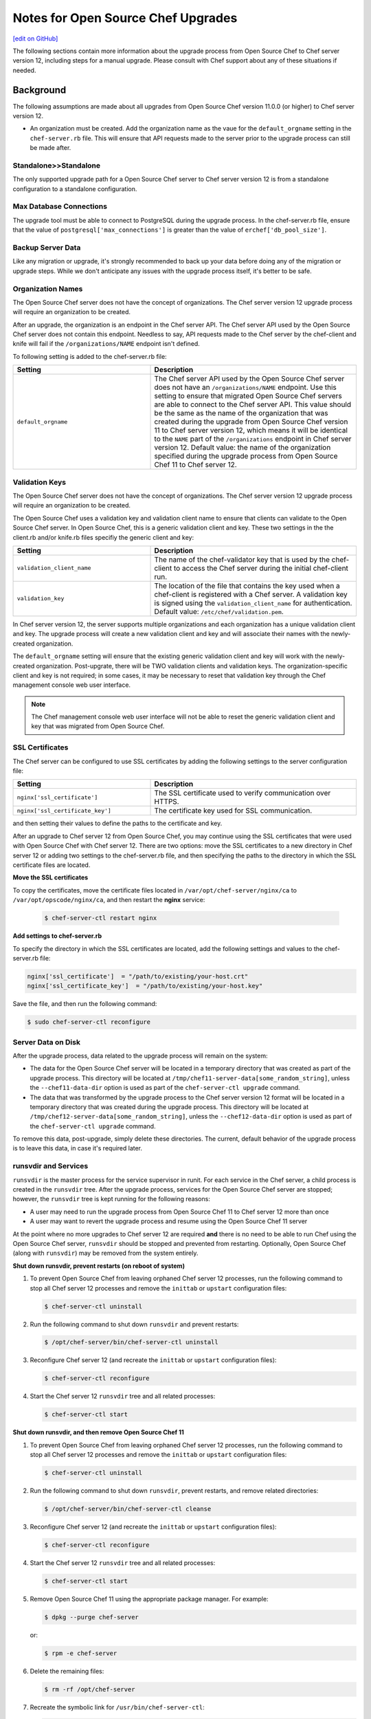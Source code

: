 =====================================================
Notes for Open Source Chef Upgrades 
=====================================================
`[edit on GitHub] <https://github.com/chef/chef-web-docs/blob/master/chef_master/source/upgrade_server_open_source_notes.rst>`__

The following sections contain more information about the upgrade process from Open Source Chef to Chef server version 12, including steps for a manual upgrade. Please consult with Chef support about any of these situations if needed.

Background
=====================================================
The following assumptions are made about all upgrades from Open Source Chef version 11.0.0 (or higher) to Chef server version 12.

* An organization must be created. Add the organization name as the vaue for the ``default_orgname`` setting in the ``chef-server.rb`` file. This will ensure that API requests made to the server prior to the upgrade process can still be made after.

Standalone>>Standalone
-----------------------------------------------------
The only supported upgrade path for a Open Source Chef server to Chef server version 12 is from a standalone configuration to a standalone configuration.

Max Database Connections
-----------------------------------------------------
The upgrade tool must be able to connect to PostgreSQL during the upgrade process. In the chef-server.rb file, ensure that the value of ``postgresql['max_connections']`` is greater than the value of ``erchef['db_pool_size']``.

Backup Server Data
-----------------------------------------------------
Like any migration or upgrade, it's strongly recommended to back up your data before doing any of the migration or upgrade steps. While we don't anticipate any issues with the upgrade process itself, it's better to be safe.

Organization Names
-----------------------------------------------------
The Open Source Chef server does not have the concept of organizations. The Chef server version 12 upgrade process will require an organization to be created.

After an upgrade, the organization is an endpoint in the Chef server API. The Chef server API used by the Open Source Chef server does not contain this endpoint. Needless to say, API requests made to the Chef server by the chef-client and knife will fail if the ``/organizations/NAME`` endpoint isn't defined.

To following setting is added to the chef-server.rb file:

.. list-table::
   :widths: 200 300
   :header-rows: 1

   * - Setting
     - Description
   * - ``default_orgname``
     - The Chef server API used by the Open Source Chef server does not have an ``/organizations/NAME`` endpoint. Use this setting to ensure that migrated Open Source Chef servers are able to connect to the Chef server API. This value should be the same as the name of the organization that was created during the upgrade from Open Source Chef version 11 to Chef server version 12, which means it will be identical to the ``NAME`` part of the ``/organizations`` endpoint in Chef server version 12. Default value: the name of the organization specified during the upgrade process from Open Source Chef 11 to Chef server 12.

Validation Keys
-----------------------------------------------------
The Open Source Chef server does not have the concept of organizations. The Chef server version 12 upgrade process will require an organization to be created.

The Open Source Chef uses a validation key and validation client name to ensure that clients can validate to the Open Source Chef server. In Open Source Chef, this is a generic validation client and key. These two settings in the the client.rb and/or knife.rb files specifiy the generic client and key:

.. list-table::
   :widths: 200 300
   :header-rows: 1

   * - Setting
     - Description
   * - ``validation_client_name``
     - The name of the chef-validator key that is used by the chef-client to access the Chef server during the initial chef-client run. 
   * - ``validation_key``
     - The location of the file that contains the key used when a chef-client is registered with a Chef server. A validation key is signed using the ``validation_client_name`` for authentication. Default value: ``/etc/chef/validation.pem``.

In Chef server version 12, the server supports multiple organizations and each organization has a unique validation client and key. The upgrade process will create a new validation client and key and will associate their names with the newly-created organization.

The ``default_orgname`` setting will ensure that the existing generic validation client and key will work with the newly-created organization. Post-upgrate, there will be TWO validation clients and validation keys. The organization-specific client and key is not required; in some cases, it may be necessary to reset that validation key through the Chef management console web user interface.

.. note:: The Chef management console web user interface will not be able to reset the generic validation client and key that was migrated from Open Source Chef.

SSL Certificates
-----------------------------------------------------
.. tag server_security_ssl_cert_custom

The Chef server can be configured to use SSL certificates by adding the following settings to the server configuration file:

.. list-table::
   :widths: 200 300
   :header-rows: 1

   * - Setting
     - Description
   * - ``nginx['ssl_certificate']``
     - The SSL certificate used to verify communication over HTTPS.
   * - ``nginx['ssl_certificate_key']``
     - The certificate key used for SSL communication.

and then setting their values to define the paths to the certificate and key.

.. end_tag

After an upgrade to Chef server 12 from Open Source Chef, you may continue using the SSL certificates that were used with Open Source Chef with Chef server 12. There are two options: move the SSL certificates to a new directory in Chef server 12 or adding two settings to the chef-server.rb file, and then specifying the paths to the directory in which the SSL certificate files are located.

**Move the SSL certificates**

To copy the certificates, move the certificate files located in ``/var/opt/chef-server/nginx/ca`` to ``/var/opt/opscode/nginx/ca``, and then restart the **nginx** service:

   .. code-block:: bash

      $ chef-server-ctl restart nginx

**Add settings to chef-server.rb**

To specify the directory in which the SSL certificates are located, add the following settings and values to the chef-server.rb file:

.. code-block:: ruby

   nginx['ssl_certificate']  = "/path/to/existing/your-host.crt"
   nginx['ssl_certificate_key']  = "/path/to/existing/your-host.key"

Save the file, and then run the following command:

.. code-block:: bash

   $ sudo chef-server-ctl reconfigure

Server Data on Disk
-----------------------------------------------------
After the upgrade process, data related to the upgrade process will remain on the system:

* The data for the Open Source Chef server will be located in a temporary directory that was created as part of the upgrade process. This directory will be located at ``/tmp/chef11-server-data[some_random_string]``, unless the ``--chef11-data-dir`` option is used as part of the ``chef-server-ctl upgrade`` command.
* The data that was transformed by the upgrade process to the Chef server version 12 format will be located in a temporary directory that was created during the upgrade process. This directory will be located at ``/tmp/chef12-server-data[some_random_string]``, unless the ``--chef12-data-dir`` option is used as part of the ``chef-server-ctl upgrade`` command.

To remove this data, post-upgrade, simply delete these directories. The current, default behavior of the upgrade process is to leave this data, in case it's required later.

runsvdir and Services
-----------------------------------------------------
``runsvdir`` is the master process for the service supervisor in runit. For each service in the Chef server, a child process is created in the ``runsvdir`` tree. After the upgrade process, services for the Open Source Chef server are stopped; however, the ``runsvdir`` tree is kept running for the following reasons:

* A user may need to run the upgrade process from Open Source Chef 11 to Chef server 12 more than once
* A user may want to revert the upgrade process and resume using the Open Source Chef 11 server

At the point where no more upgrades to Chef server 12 are required **and** there is no need to be able to run Chef using the Open Source Chef server, ``runsvdir`` should be stopped and prevented from restarting. Optionally, Open Source Chef (along with ``runsvdir``) may be removed from the system entirely.

**Shut down runsvdir, prevent restarts (on reboot of system)**

#. To prevent Open Source Chef from leaving orphaned Chef server 12 processes, run the following command to stop all Chef server 12 processes and remove the ``inittab`` or ``upstart`` configuration files:

   .. code-block:: bash

      $ chef-server-ctl uninstall

#. Run the following command to shut down ``runsvdir`` and prevent restarts:

   .. code-block:: bash

      $ /opt/chef-server/bin/chef-server-ctl uninstall

#. Reconfigure Chef server 12 (and recreate the ``inittab`` or ``upstart`` configuration files):

   .. code-block:: bash

      $ chef-server-ctl reconfigure

#. Start the Chef server 12 ``runsvdir`` tree and all related processes:

   .. code-block:: bash

      $ chef-server-ctl start

**Shut down runsvdir, and then remove Open Source Chef 11**

#. To prevent Open Source Chef from leaving orphaned Chef server 12 processes, run the following command to stop all Chef server 12 processes and remove the ``inittab`` or ``upstart`` configuration files:

   .. code-block:: bash

      $ chef-server-ctl uninstall

#. Run the following command to shut down ``runsvdir``, prevent restarts, and remove related directories:

   .. code-block:: bash

      $ /opt/chef-server/bin/chef-server-ctl cleanse

#. Reconfigure Chef server 12 (and recreate the ``inittab`` or ``upstart`` configuration files):

   .. code-block:: bash

      $ chef-server-ctl reconfigure

#. Start the Chef server 12 ``runsvdir`` tree and all related processes:

   .. code-block:: bash

      $ chef-server-ctl start

#. Remove Open Source Chef 11 using the appropriate package manager. For example:

   .. code-block:: bash

      $ dpkg --purge chef-server

   or:

   .. code-block:: bash

      $ rpm -e chef-server

#. Delete the remaining files:

   .. code-block:: bash

      $ rm -rf /opt/chef-server

#. Recreate the symbolic link for ``/usr/bin/chef-server-ctl``:

   .. code-block:: bash

      $ ln -s /opt/opscode/bin/chef-server-ctl /usr/bin/chef-server-ctl

Multiple Upgrades
-----------------------------------------------------
The upgrade process may be run multiple times, as long as Open Source Chef 11 and Chef server version 12 are installed on the system. Any subsequent upgrade process will re-create the temporary directories. Because the default behavior is to append a random string to the directory name, the number of temporary directories created is proportional to the number of upgrade processes run, unless identical directory names are specified using the ``--chef11-data-dir`` and ``--chef12-data-dir`` options during each upgrade.

Email Address
-----------------------------------------------------
The Chef server version 12 server requires that all users provide an email address. During the upgrade process, a default email address (``username@example.com``) is created, where ``username`` is the same user that was specified during the upgrade process. This email address may be changed later, post upgrade via the ``knife user edit`` subcommand or via the Chef management console web user interface.

Cookbook Uploads
-----------------------------------------------------
Sometimes when uploading cookbooks, a race condition may occur that prevents one (or more) cookbooks from finishing the upload process. For example:

.. code-block:: bash

   ......
   Chef Client finished, 32/386 resources updated in 42.23452 seconds
   opscode Reconfigured!
   Ensuring Chef 12 server components are started
   ok: run: bookshelf: (pid 24580) 0s
   ok: run: nginx: (pid 24617) 1s
   ok: run: oc_bifrost: (pid 24626) 0s
   ok: run: oc_id: (pid 24657) 0s
   ok: run: opscode-chef-mover: (pid 24662) 1s
   ok: run: opscode-erchef: (pid 24689) 0s
   ok: run: opscode-expander: (pid 24723) 1s
   ok: run: opscode-expander-reindexer: (pid 24757) 0s
   ok: run: opscode-solr4: (pid 24761) 0s
   ok: run: postgresql: (pid 24389) 26s
   ok: run: rabbitmq: (pid 23835) 39s
   ok: run: redis_lb: (pid 24559) 6s
   Writing knife-ec-backup config to /tmp/knife-ec-backup-config.rb
   Uploading transformed open source Chef 11 server data to Chef 12 server
   WARNING: WebUI not specified. Using /etc/opscode/webui_priv.pem
   WARNING: Unable to detect Chef Server version.
   Restoring users ...
   Updating key for admin
   Updating key for ...
   Restoring org grantmc ...
   Restoring the org admin data
   Restoring the rest of the org
   Updated /clients/chef-webui.json
   Updated /clients/chef-server.json
   Updated /clients/grantmc.json
   Created /cookbooks/iis-2.1.5
   Created /cookbooks/passenger_apache2-2.1.0
   Created /cookbooks/php-1.2.0
   ...
   Created /cookbooks/windows-1.33.1
   Created /cookbooks/windows-1.34.2
   ERROR: internal server error
   Response: internal service error
   Failed uploading transformed data to the Chef 12 server

If this error occurs, re-run the upgrade process, adding the ``--upload-threads`` option set to a value of ``1``:

.. code-block:: bash

   $ chef-server-ctl upgrade --upload-threads 1

This option will ensure that only one cookbook is uploaded at a time. This approach will be slower, but will prevent a race condition (and this error) from occuring. It may also be helpful to run each stage of the upgrade process separately. See the section "Subcommands Reference" below for more information about the individual commands.

Verify Nodes and Cookbooks 
=====================================================
.. tag upgrade_verify_nodes_and_cookbooks

Install the latest version of the chef-client on a small number of test nodes. Download all cookbooks, and then and check the following:

* Run ``knife cookbook test``. Do they all pass validation with the version of the chef-client you plan on using?
* Run ``egrep -L ^name */metadata.rb``. Do they all have a metadata.rb file? 
* Does the cookbook name in the metadata.rb file match the name in the run-list? (Some older versions of the chef-client used the cookbook name for the run-list based on the directory name of the cookbook and not the value of the ``cookbook_name`` setting in the metadata.rb file.)
* Do all cookbooks have a metadata.rb file or metadata.json file?
* Do all cookbooks used in the organization also exist in source control?
* Do unused cookbooks (or cookbook versions) exist in source control? Run ``knife cookbook list`` to view a list of cookbooks, and then for each cookbook run ``knife cookbook show COOKBOOK_NAME`` to view its versions. Delete unused cookbook versions with ``knife cookbook delete -v VERSION_NAME``.
* How large is a cookbook? Most cookbooks are quite small, under ~200 KB. Sometimes cookbooks need to be larger than that. For larger cookbooks, consider why they are that large. Do they contain unecessary binary files? Do they have a long git history? Mitigate the size of large cookbooks where possible.

Verify the nodes and clients that are in use:

* Are all nodes and/or clients in use? Clean up any extra nodes and clients. Use the ``knife node list``, ``knife client list``, and ``knife_status``` commands to verify nodes and clients that are in use.
* Use the ``knife_client delete`` command to remove unused clients. Use the ``knife_node delete`` command to remove unused nodes.

Run the test nodes against the Chef server. If the server is also being upgraded, first complete that upgrade process (ideally on a fresh operating system), including processes for any highly available, load balanced, or offloaded services, and then verify the test nodes against the upgraded Chef server.

.. end_tag

Manual Upgrades
=====================================================
The migration process occurs in three steps: download the existing data from the Open Source Chef server, transform that data into the format required for Chef server version 12, and then upload that data to the server.

The ``chef-server-ctl upgrade`` command will handle all three of these steps. Each of these three steps may be done individually, if required.

To upgrade to Chef server 12 from the Open Source Chef server, do the following:

#. Run the following to make sure all services are in a sane state.

   .. code-block:: bash

      $ chef-server-ctl reconfigure

#. Stop the Open Source Chef server:

   .. code-block:: bash

      $ chef-server-ctl stop

#. Run dpkg or RPM Package Manager on the machine to install Chef server version 12. For dpkg:

   .. code-block:: bash

      $ dpkg -D10 -i /path/to/chef-server-core-<version>.deb

   where ``-D`` enables debugging and ``10`` creates output for each file that is processed during the upgrade. See the man pages for dpkg for more information about this option.

   For RPM Package Manager:

   .. code-block:: bash

      $ rpm -Uvh /path/to/chef-server-core-<version>.rpm

   Chef server 12 is installed to ``/opt/opscode``. (The existing Open Source Chef remains at ``/opt/chef-server``.) From this point, the ``chef-server-ctl`` commands are running against the ``/opt/opscode`` location.

#. Upgrade the machine with the following command:

   .. code-block:: bash

      $ chef-server-ctl chef12-upgrade-download

   When prompted, confirm that the upgrade process should take place.

   This command will download data from the Open Source Chef server and place it into a temporary directory. See the "Subcommand Reference" section below for information about options that may be used with this command.

#. Upgrade the machine with the following command:

   .. code-block:: bash

      $ chef-server-ctl chef12-upgrade-data-transform

   This command will create a temporary directory in which Open Source Chef data is transformed into the Chef server version 12 format. See the "Subcommand Reference" section below for information about options that may be used with this command.

#. Upgrade the machine with the following command:

   .. code-block:: bash

      $ chef-server-ctl chef12-upgrade-upload

   See the "Subcommand Reference" section below for information about options that may be used with this command.

   Before data can be uploaded, an organization must be created. When prompted, enter the organization name, and then a full organization name.

   The name must begin with a lower-case letter or digit, may only contain lower-case letters, digits, hyphens, and underscores, and must be between 1 and 255 characters. For example: ``chef``.

   The full name must begin with a non-white space character and must be between 1 and 1023 characters. For example: ``"Chef Software, Inc."``.

#. The Chef server is automatically restarted. A prompt is displayed that contains details about how to remove any temporarily data that was created during the upgrade process.

Subcommand Reference
-----------------------------------------------------
The following subcommands are used **only** during a manual upgrade and **only** when upgrading from the Open Source Chef server to the Chef server version 12.

Download Data
+++++++++++++++++++++++++++++++++++++++++++++++++++++
The ``chef12-upgrade-download`` subcommand is used to download data from the Open Source Chef server that was created by the ``upgrade`` subcommand. The downloaded data is placed in a randomly created temporary directory.

**Options**

.. note:: Options for the ``chef12-upgrade-download`` subcommand may only be used when upgrading from Open Source Chef 11 to Chef server 12.

This subcommand has the following options:

``-c``, ``--cleanup-only``
   Use to stop the Open Source Chef server. This option does not download data to or start the Open Source Chef server.

``-d DIRECTORY``, ``--chef11-data-dir DIRECTORY``
   The directory in which Open Source Chef 11 data is located. Default value: a temporary directory.

   .. warning:: The short name for this command is a duplicate short name and should not be used. Use the ``--chef11-data-dir`` long name instead.

``-d``, ``--download-only``
   Use to download data to Chef server 12, and then create the public key file. This option does not start or stop the Open Source Chef server.

``-h``, ``--help``
   Use to show help for the ``chef-server-ctl upgrade`` subcommand.

``-k KEY``, ``--key KEY``
   Save a public key to the specified file name. Default value: ``/etc/chef-server/admin.pem``.

``-s URL``, ``--chef11-server-url URL``
   The URL for the Open Source Chef or Enterprise Chef server, version 11. Default value: ``https://localhost``.

``-S``, ``--setup-only``
   Use to stop Chef server 12, and then start the Open Source Chef server in preparation for downloading data. This option does not download data to or stop the Open Source Chef server.

``-u USER``, ``--user``
   Create a client as an admin client. This is required for any user to access Open Source Chef as an administrator.

Transform Data
+++++++++++++++++++++++++++++++++++++++++++++++++++++
The ``chef12-upgrade-data-transform`` subcommand is used to prepare a directory that contains Open Source Chef 11 data for upload to Chef server version 12. The transformed data is stored in a randomly created temporary directory.

**Options**

.. note:: Options for the ``chef12-upgrade-data-transform`` subcommand may only be used when upgrading from Open Source Chef 11 to Chef server 12.

This subcommand has the following options:

``-d DIRECTORY``, ``--chef11-data-dir DIRECTORY``
   The directory in which Open Source Chef server 11 data is located. Default value: a temporary directory.

``-e DIRECTORY``, ``--chef12-data-dir DIRECTORY``
   The directory in which Chef server 12 data is located. Default value: a temporary directory.

``-f FULL_NAME``, ``--full-org-name FULL_NAME``
   The full name of the Chef server organization. The full name must begin with a non-white space character and must be between 1 and 1023 characters. For example: ``Chef Software, Inc.``. If this option is not specified, the ``upgrade`` command will prompt for it.

``-h``, ``--help``
   Use to show help for the ``chef-server-ctl upgrade`` subcommand.

``-o ORG_NAME``, ``--org-name ORG_NAME``
   The name of the Chef server organization. The name must begin with a lower-case letter or digit, may only contain lower-case letters, digits, hyphens, and underscores, and must be between 1 and 255 characters. For example: ``chef``. If this option is not specified, the ``upgrade`` command will prompt for it.

Upload Data
+++++++++++++++++++++++++++++++++++++++++++++++++++++
The ``chef12-upgrade-upload`` subcommand is used to upload data to Chef server version 12.

**Options**

.. note:: Options for the ``chef12-upgrade-upload`` subcommand may only be used when upgrading from Open Source Chef 11 to Chef server 12.

This subcommand has the following options:

``-e DIRECTORY``, ``--chef12-data-dir DIRECTORY``
   The directory in which Chef server version 12 data is located. Default value: a temporary directory.

``-h``, ``--help``
   Use to show help for the ``chef-server-ctl upgrade`` subcommand.

``-o NAME``, ``--org-name NAME``
   The name of the Chef server organization. The name must begin with a lower-case letter or digit, may only contain lower-case letters, digits, hyphens, and underscores, and must be between 1 and 255 characters. For example: ``chef``. If this option is not specified, the ``upgrade`` command will prompt for it.

``-S``, ``--setup-only``
   Use to start Chef server 12 in preparation for uploading data. This option does not upload data to the Chef server.

``-u``, ``--upload-only``
   Use to upload data to Chef server 12. This option requires Chef server 12 to be running.

``-t NUMBER``, ``--upload-threads NUMBER``
   The number of threads to use when migrating cookbooks. Default value: ``10``.

``-x URL``, ``--chef12-server-url URL``
   The URL for the Chef server version 12. Default value: ``https://localhost``.

